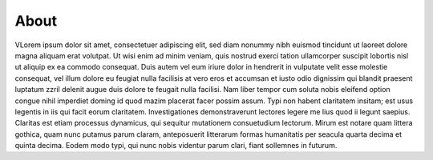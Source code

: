 =======
 About
=======

VLorem ipsum dolor sit amet, consectetuer adipiscing elit, sed diam nonummy nibh euismod tincidunt ut laoreet dolore magna aliquam erat volutpat. Ut wisi enim ad minim veniam, quis nostrud exerci tation ullamcorper suscipit lobortis nisl ut aliquip ex ea commodo consequat. Duis autem vel eum iriure dolor in hendrerit in vulputate velit esse molestie consequat, vel illum dolore eu feugiat nulla facilisis at vero eros et accumsan et iusto odio dignissim qui blandit praesent luptatum zzril delenit augue duis dolore te feugait nulla facilisi. Nam liber tempor cum soluta nobis eleifend option congue nihil imperdiet doming id quod mazim placerat facer possim assum. Typi non habent claritatem insitam; est usus legentis in iis qui facit eorum claritatem. Investigationes demonstraverunt lectores legere me lius quod ii legunt saepius. Claritas est etiam processus dynamicus, qui sequitur mutationem consuetudium lectorum. Mirum est notare quam littera gothica, quam nunc putamus parum claram, anteposuerit litterarum formas humanitatis per seacula quarta decima et quinta decima. Eodem modo typi, qui nunc nobis videntur parum clari, fiant sollemnes in futurum.
